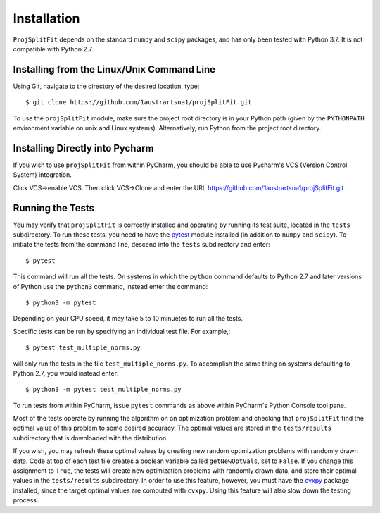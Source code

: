###############
Installation
###############

``ProjSplitFit`` depends on the standard ``numpy`` and ``scipy`` packages,
and has only been tested with Python 3.7.  It is not compatible with Python
2.7.

Installing from the Linux/Unix Command Line
=============================================

Using Git, navigate to the directory of the desired location, type::

  $ git clone https://github.com/1austrartsua1/projSplitFit.git

To use the ``projSplitFit`` module, make sure the project root directory is in
your  Python path (given by the ``PYTHONPATH`` environment variable on unix
and Linux systems). Alternatively, run Python from the project root directory.

Installing Directly into Pycharm
==================================

If you wish to use ``projSplitFit`` from within PyCharm, you should be able to
use Pycharm's VCS (Version Control System) integration.

Click VCS->enable VCS. Then click VCS->Clone and enter the URL https://github.com/1austrartsua1/projSplitFit.git

Running the Tests
==================
You may verify that ``projSplitFit`` is correctly installed and operating by
running its test suite, located in the ``tests`` subdirectory.  To run these
tests, you need to have the `pytest
<https://docs.pytest.org/en/stable/getting-started.html>`_ module installed
(in addition to ``numpy`` and ``scipy``). To initiate the tests from the
command line, descend into the ``tests`` subdirectory and enter::

  $ pytest

This command will run all the tests.  On systems in which the ``python``
command defaults to Python 2.7 and later versions of Python use the
``python3`` command, instead enter the command::

  $ python3 -m pytest

Depending on your CPU speed, it may take 5 to 10 minuetes to run all the tests.

Specific tests can be run by specifying an individual test file.  For example,::

  $ pytest test_multiple_norms.py

will only run the tests in the file ``test_multiple_norms.py``.  To accomplish
the same thing on systems defaulting to Python 2.7, you would instead enter::

  $ python3 -m pytest test_multiple_norms.py

To run tests from within PyCharm, issue  ``pytest`` commands as above within
PyCharm's Python Console tool pane.

Most of the tests operate by running the algorithm on an optimization problem
and checking that ``projSplitFit`` find the optimal value of this problem to
some desired accuracy.  The optimal values are stored in the ``tests/results``
subdirectory that is downloaded with the distribution.

If you wish, you may refresh these optimal values by creating new random
optimization problems with randomly drawn data.  Code at top of each test file
creates a boolean variable called ``getNewOptVals``, set to ``False``.   If
you change this assignment to ``True``, the tests will create new optimization
problems with randomly drawn data, and store their optimal values in the
``tests/results`` subdirectory.  In order to use this feature, however, you
must have the `cvxpy <https://www.cvxpy.org/install/>`_ package installed,
since the target optimal values are computed with ``cvxpy``.  Using this
feature will also slow down the testing process.

